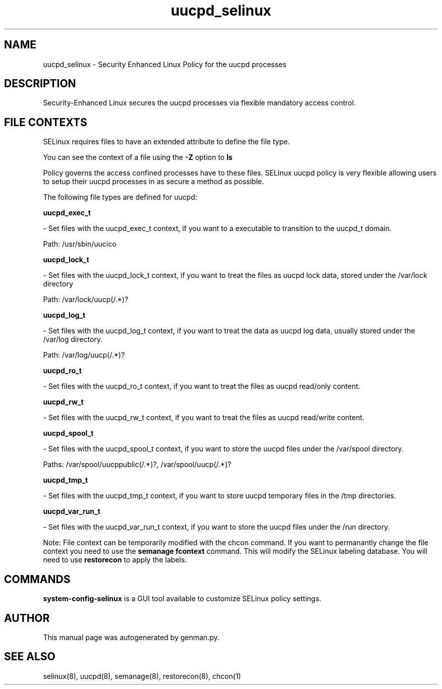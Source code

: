 .TH  "uucpd_selinux"  "8"  "uucpd" "dwalsh@redhat.com" "uucpd SELinux Policy documentation"
.SH "NAME"
uucpd_selinux \- Security Enhanced Linux Policy for the uucpd processes
.SH "DESCRIPTION"

Security-Enhanced Linux secures the uucpd processes via flexible mandatory access
control.  
.SH FILE CONTEXTS
SELinux requires files to have an extended attribute to define the file type. 
.PP
You can see the context of a file using the \fB\-Z\fP option to \fBls\bP
.PP
Policy governs the access confined processes have to these files. 
SELinux uucpd policy is very flexible allowing users to setup their uucpd processes in as secure a method as possible.
.PP 
The following file types are defined for uucpd:


.EX
.B uucpd_exec_t 
.EE

- Set files with the uucpd_exec_t context, if you want to a executable to transition to the uucpd_t domain.

.br
Path: 
/usr/sbin/uucico

.EX
.B uucpd_lock_t 
.EE

- Set files with the uucpd_lock_t context, if you want to treat the files as uucpd lock data, stored under the /var/lock directory

.br
Path: 
/var/lock/uucp(/.*)?

.EX
.B uucpd_log_t 
.EE

- Set files with the uucpd_log_t context, if you want to treat the data as uucpd log data, usually stored under the /var/log directory.

.br
Path: 
/var/log/uucp(/.*)?

.EX
.B uucpd_ro_t 
.EE

- Set files with the uucpd_ro_t context, if you want to treat the files as uucpd read/only content.


.EX
.B uucpd_rw_t 
.EE

- Set files with the uucpd_rw_t context, if you want to treat the files as uucpd read/write content.


.EX
.B uucpd_spool_t 
.EE

- Set files with the uucpd_spool_t context, if you want to store the uucpd files under the /var/spool directory.

.br
Paths: 
/var/spool/uucppublic(/.*)?, /var/spool/uucp(/.*)?

.EX
.B uucpd_tmp_t 
.EE

- Set files with the uucpd_tmp_t context, if you want to store uucpd temporary files in the /tmp directories.


.EX
.B uucpd_var_run_t 
.EE

- Set files with the uucpd_var_run_t context, if you want to store the uucpd files under the /run directory.

Note: File context can be temporarily modified with the chcon command.  If you want to permanantly change the file context you need to use the 
.B semanage fcontext 
command.  This will modify the SELinux labeling database.  You will need to use
.B restorecon
to apply the labels.

.SH "COMMANDS"

.PP
.B system-config-selinux 
is a GUI tool available to customize SELinux policy settings.

.SH AUTHOR	
This manual page was autogenerated by genman.py.

.SH "SEE ALSO"
selinux(8), uucpd(8), semanage(8), restorecon(8), chcon(1)
